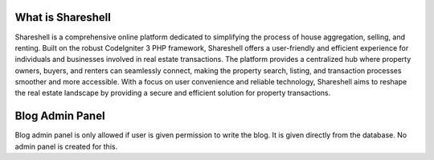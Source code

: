 ###################
What is Shareshell
###################

Shareshell is a comprehensive online platform dedicated to simplifying the process of house aggregation, selling, and renting. Built on the robust CodeIgniter 3 PHP framework, Shareshell offers a user-friendly and efficient experience for individuals and businesses involved in real estate transactions. The platform provides a centralized hub where property owners, buyers, and renters can seamlessly connect, making the property search, listing, and transaction processes smoother and more accessible. With a focus on user convenience and reliable technology, Shareshell aims to reshape the real estate landscape by providing a secure and efficient solution for property transactions.

#############
Blog Admin Panel
#############

Blog admin panel is only allowed if user is given permission to write the blog. It is given directly from the database. No admin panel is created for this.
